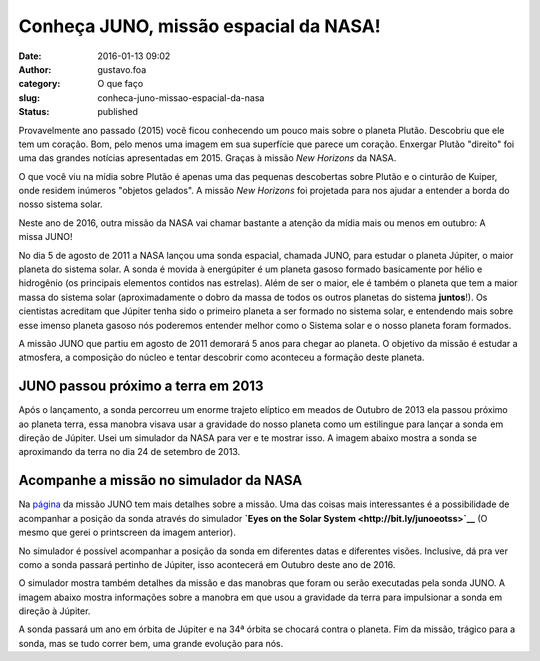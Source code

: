 Conheça JUNO, missão espacial da NASA!
######################################
:date: 2016-01-13 09:02
:author: gustavo.foa
:category: O que faço
:slug: conheca-juno-missao-espacial-da-nasa
:status: published

Provavelmente ano passado (2015) você ficou conhecendo um pouco mais
sobre o planeta Plutão. Descobriu que ele tem um coração. Bom, pelo
menos uma imagem em sua superfície que parece um coração. Enxergar
Plutão "direito" foi uma das grandes notícias apresentadas em 2015.
Graças à missão *New Horizons* da NASA.

O que você viu na mídia sobre Plutão é apenas uma das pequenas
descobertas sobre Plutão e o cinturão de Kuiper, onde residem inúmeros
"objetos gelados". A missão \ *New Horizons* foi projetada para nos
ajudar a entender a borda do nosso sistema solar.

Neste ano de 2016, outra missão da NASA vai chamar bastante a atenção da
mídia mais ou menos em outubro: A missa JUNO!

No dia 5 de agosto de 2011 a NASA lançou uma sonda espacial, chamada
JUNO, para estudar o planeta Júpiter, o maior planeta do sistema solar.
A sonda é movida à energúpiter é um planeta gasoso formado basicamente
por hélio e hidrogênio (os principais elementos contidos nas estrelas).
Além de ser o maior, ele é também o planeta que tem a maior massa do
sistema solar (aproximadamente o dobro da massa de todos os outros
planetas do sistema **juntos**!). Os cientistas acreditam que Júpiter
tenha sido o primeiro planeta a ser formado no sistema solar, e
entendendo mais sobre esse imenso planeta gasoso nós poderemos entender
melhor como o Sistema solar e o nosso planeta foram formados.

|Juno e o planeta Júpiter|

A missão JUNO que partiu em agosto de 2011 demorará 5 anos para chegar
ao planeta. O objetivo da missão é estudar a atmosfera, a composição do
núcleo e tentar descobrir como aconteceu a formação deste planeta.

JUNO passou próximo a terra em 2013
-----------------------------------

Após o lançamento, a sonda percorreu um enorme trajeto elíptico em
meados de Outubro de 2013 ela passou próximo ao planeta terra, essa
manobra visava usar a gravidade do nosso planeta como um estilingue para
lançar a sonda em direção de Júpiter. Usei um simulador da NASA para ver
e te mostrar isso. A imagem abaixo mostra a sonda se aproximando da
terra no dia 24 de setembro de 2013.

|JUNO próximo da terra|

Acompanhe a missão no simulador da NASA
---------------------------------------

Na `página <http://www.nasa.gov/mission_pages/juno/main/index.html>`__
da missão JUNO tem mais detalhes sobre a missão. Uma das coisas mais
interessantes é a possibilidade de acompanhar a posição da sonda através
do simulador **`Eyes on the Solar
System <http://bit.ly/junoeotss>`__** (O mesmo que gerei o printscreen
da imagem anterior).

No simulador é possível acompanhar a posição da sonda em diferentes
datas e diferentes visões. Inclusive, dá pra ver como a sonda passará
pertinho de Júpiter, isso acontecerá em Outubro deste ano de 2016.

|JUNO próximo de júpiter|

O simulador mostra também detalhes da missão e das manobras que foram ou
serão executadas pela sonda JUNO. A imagem abaixo mostra informações
sobre a manobra em que usou a gravidade da terra para impulsionar a
sonda em direção à Júpiter.

|Detalhes da missão JUNO no simulador Eyes on the solar system|

A sonda passará um ano em órbita de Júpiter e na 34ª órbita se chocará
contra o planeta. Fim da missão, trágico para a sonda, mas se tudo
correr bem, uma grande evolução para nós.

.. |Juno e o planeta Júpiter| image:: http://gustavofurtado.com.br/wp-content/uploads/2013/06/Juno-e-o-planeta-Júpiter.jpg
   :class: aligncenter size-full wp-image-1221
   :width: 799px
   :height: 599px
.. |JUNO próximo da terra| image:: http://gustavofurtado.com.br/wp-content/uploads/2013/06/JUNO-próximo-da-terra.png
   :class: aligncenter size-full wp-image-1223
   :width: 1006px
   :height: 719px
.. |JUNO próximo de júpiter| image:: http://gustavofurtado.com.br/wp-content/uploads/2013/06/JUNO-próximo-de-júpiter.png
   :class: aligncenter size-full wp-image-1224
   :width: 1006px
   :height: 719px
.. |Detalhes da missão JUNO no simulador Eyes on the solar system| image:: http://gustavofurtado.com.br/wp-content/uploads/2013/06/Detalhes-da-missão-JUNO-no-simulador-Eyes-on-the-solar-system.png
   :class: aligncenter size-full wp-image-1225
   :width: 1006px
   :height: 719px

